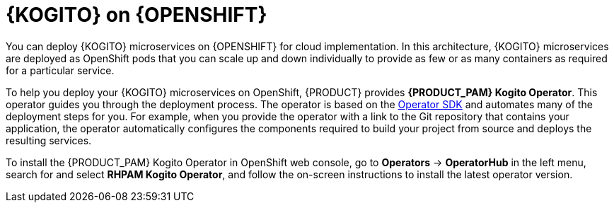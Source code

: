 [id="con-kogito-microservices-on-ocp_{context}"]
= {KOGITO} on {OPENSHIFT}

You can deploy {KOGITO} microservices on {OPENSHIFT} for cloud implementation. In this architecture, {KOGITO} microservices are deployed as OpenShift pods that you can scale up and down individually to provide as few or as many containers as required for a particular service.

To help you deploy your {KOGITO} microservices on OpenShift, {PRODUCT} provides *{PRODUCT_PAM} Kogito Operator*. This operator guides you through the deployment process. The operator is based on the https://sdk.operatorframework.io/[Operator SDK] and automates many of the deployment steps for you. For example, when you provide the operator with a link to the Git repository that contains your application, the operator automatically configures the components required to build your project from source and deploys the resulting services.

To install the {PRODUCT_PAM} Kogito Operator in OpenShift web console, go to *Operators* -> *OperatorHub* in the left menu, search for and select *RHPAM Kogito Operator*, and follow the on-screen instructions to install the latest operator version.
